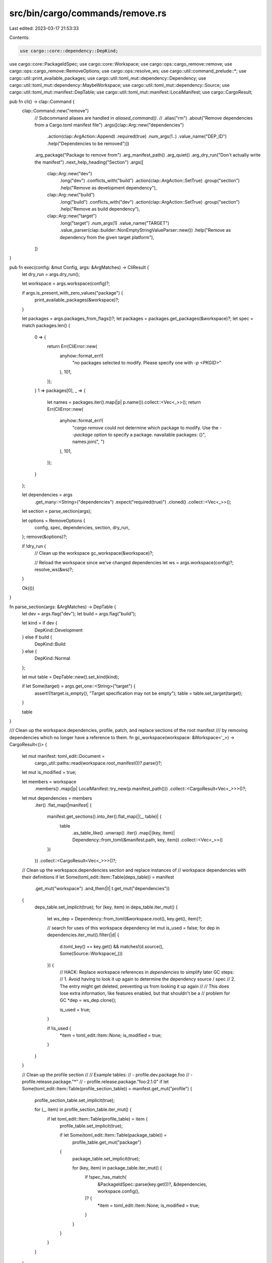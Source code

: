 src/bin/cargo/commands/remove.rs
================================

Last edited: 2023-03-17 21:53:33

Contents:

.. code-block:: rs

    use cargo::core::dependency::DepKind;
use cargo::core::PackageIdSpec;
use cargo::core::Workspace;
use cargo::ops::cargo_remove::remove;
use cargo::ops::cargo_remove::RemoveOptions;
use cargo::ops::resolve_ws;
use cargo::util::command_prelude::*;
use cargo::util::print_available_packages;
use cargo::util::toml_mut::dependency::Dependency;
use cargo::util::toml_mut::dependency::MaybeWorkspace;
use cargo::util::toml_mut::dependency::Source;
use cargo::util::toml_mut::manifest::DepTable;
use cargo::util::toml_mut::manifest::LocalManifest;
use cargo::CargoResult;

pub fn cli() -> clap::Command {
    clap::Command::new("remove")
        // Subcommand aliases are handled in `aliased_command()`.
        // .alias("rm")
        .about("Remove dependencies from a Cargo.toml manifest file")
        .args([clap::Arg::new("dependencies")
            .action(clap::ArgAction::Append)
            .required(true)
            .num_args(1..)
            .value_name("DEP_ID")
            .help("Dependencies to be removed")])
        .arg_package("Package to remove from")
        .arg_manifest_path()
        .arg_quiet()
        .arg_dry_run("Don't actually write the manifest")
        .next_help_heading("Section")
        .args([
            clap::Arg::new("dev")
                .long("dev")
                .conflicts_with("build")
                .action(clap::ArgAction::SetTrue)
                .group("section")
                .help("Remove as development dependency"),
            clap::Arg::new("build")
                .long("build")
                .conflicts_with("dev")
                .action(clap::ArgAction::SetTrue)
                .group("section")
                .help("Remove as build dependency"),
            clap::Arg::new("target")
                .long("target")
                .num_args(1)
                .value_name("TARGET")
                .value_parser(clap::builder::NonEmptyStringValueParser::new())
                .help("Remove as dependency from the given target platform"),
        ])
}

pub fn exec(config: &mut Config, args: &ArgMatches) -> CliResult {
    let dry_run = args.dry_run();

    let workspace = args.workspace(config)?;

    if args.is_present_with_zero_values("package") {
        print_available_packages(&workspace)?;
    }

    let packages = args.packages_from_flags()?;
    let packages = packages.get_packages(&workspace)?;
    let spec = match packages.len() {
        0 => {
            return Err(CliError::new(
                anyhow::format_err!(
                    "no packages selected to modify.  Please specify one with `-p <PKGID>`"
                ),
                101,
            ));
        }
        1 => packages[0],
        _ => {
            let names = packages.iter().map(|p| p.name()).collect::<Vec<_>>();
            return Err(CliError::new(
                anyhow::format_err!(
                    "`cargo remove` could not determine which package to modify. \
                    Use the `--package` option to specify a package. \n\
                    available packages: {}",
                    names.join(", ")
                ),
                101,
            ));
        }
    };

    let dependencies = args
        .get_many::<String>("dependencies")
        .expect("required(true)")
        .cloned()
        .collect::<Vec<_>>();

    let section = parse_section(args);

    let options = RemoveOptions {
        config,
        spec,
        dependencies,
        section,
        dry_run,
    };
    remove(&options)?;

    if !dry_run {
        // Clean up the workspace
        gc_workspace(&workspace)?;

        // Reload the workspace since we've changed dependencies
        let ws = args.workspace(config)?;
        resolve_ws(&ws)?;
    }

    Ok(())
}

fn parse_section(args: &ArgMatches) -> DepTable {
    let dev = args.flag("dev");
    let build = args.flag("build");

    let kind = if dev {
        DepKind::Development
    } else if build {
        DepKind::Build
    } else {
        DepKind::Normal
    };

    let mut table = DepTable::new().set_kind(kind);

    if let Some(target) = args.get_one::<String>("target") {
        assert!(!target.is_empty(), "Target specification may not be empty");
        table = table.set_target(target);
    }

    table
}

/// Clean up the workspace.dependencies, profile, patch, and replace sections of the root manifest
/// by removing dependencies which no longer have a reference to them.
fn gc_workspace(workspace: &Workspace<'_>) -> CargoResult<()> {
    let mut manifest: toml_edit::Document =
        cargo_util::paths::read(workspace.root_manifest())?.parse()?;
    let mut is_modified = true;

    let members = workspace
        .members()
        .map(|p| LocalManifest::try_new(p.manifest_path()))
        .collect::<CargoResult<Vec<_>>>()?;

    let mut dependencies = members
        .iter()
        .flat_map(|manifest| {
            manifest.get_sections().into_iter().flat_map(|(_, table)| {
                table
                    .as_table_like()
                    .unwrap()
                    .iter()
                    .map(|(key, item)| Dependency::from_toml(&manifest.path, key, item))
                    .collect::<Vec<_>>()
            })
        })
        .collect::<CargoResult<Vec<_>>>()?;

    // Clean up the workspace.dependencies section and replace instances of
    // workspace dependencies with their definitions
    if let Some(toml_edit::Item::Table(deps_table)) = manifest
        .get_mut("workspace")
        .and_then(|t| t.get_mut("dependencies"))
    {
        deps_table.set_implicit(true);
        for (key, item) in deps_table.iter_mut() {
            let ws_dep = Dependency::from_toml(&workspace.root(), key.get(), item)?;

            // search for uses of this workspace dependency
            let mut is_used = false;
            for dep in dependencies.iter_mut().filter(|d| {
                d.toml_key() == key.get() && matches!(d.source(), Some(Source::Workspace(_)))
            }) {
                // HACK: Replace workspace references in `dependencies` to simplify later GC steps:
                // 1. Avoid having to look it up again to determine the dependency source / spec
                // 2. The entry might get deleted, preventing us from looking it up again
                //
                // This does lose extra information, like features enabled, but that shouldn't be a
                // problem for GC
                *dep = ws_dep.clone();

                is_used = true;
            }

            if !is_used {
                *item = toml_edit::Item::None;
                is_modified = true;
            }
        }
    }

    // Clean up the profile section
    //
    // Example tables:
    // - profile.dev.package.foo
    // - profile.release.package."*"
    // - profile.release.package."foo:2.1.0"
    if let Some(toml_edit::Item::Table(profile_section_table)) = manifest.get_mut("profile") {
        profile_section_table.set_implicit(true);

        for (_, item) in profile_section_table.iter_mut() {
            if let toml_edit::Item::Table(profile_table) = item {
                profile_table.set_implicit(true);

                if let Some(toml_edit::Item::Table(package_table)) =
                    profile_table.get_mut("package")
                {
                    package_table.set_implicit(true);

                    for (key, item) in package_table.iter_mut() {
                        if !spec_has_match(
                            &PackageIdSpec::parse(key.get())?,
                            &dependencies,
                            workspace.config(),
                        )? {
                            *item = toml_edit::Item::None;
                            is_modified = true;
                        }
                    }
                }
            }
        }
    }

    // Clean up the patch section
    if let Some(toml_edit::Item::Table(patch_section_table)) = manifest.get_mut("patch") {
        patch_section_table.set_implicit(true);

        // The key in each of the subtables is a source (either a registry or a URL)
        for (source, item) in patch_section_table.iter_mut() {
            if let toml_edit::Item::Table(patch_table) = item {
                patch_table.set_implicit(true);

                for (key, item) in patch_table.iter_mut() {
                    let package_name =
                        Dependency::from_toml(&workspace.root_manifest(), key.get(), item)?.name;
                    if !source_has_match(
                        &package_name,
                        source.get(),
                        &dependencies,
                        workspace.config(),
                    )? {
                        *item = toml_edit::Item::None;
                    }
                }
            }
        }
    }

    // Clean up the replace section
    if let Some(toml_edit::Item::Table(table)) = manifest.get_mut("replace") {
        table.set_implicit(true);

        for (key, item) in table.iter_mut() {
            if !spec_has_match(
                &PackageIdSpec::parse(key.get())?,
                &dependencies,
                workspace.config(),
            )? {
                *item = toml_edit::Item::None;
                is_modified = true;
            }
        }
    }

    if is_modified {
        cargo_util::paths::write(workspace.root_manifest(), manifest.to_string().as_bytes())?;
    }

    Ok(())
}

/// Check whether or not a package ID spec matches any non-workspace dependencies.
fn spec_has_match(
    spec: &PackageIdSpec,
    dependencies: &[Dependency],
    config: &Config,
) -> CargoResult<bool> {
    for dep in dependencies {
        if spec.name().as_str() != &dep.name {
            continue;
        }

        let version_matches = match (spec.version(), dep.version()) {
            (Some(v), Some(vq)) => semver::VersionReq::parse(vq)?.matches(v),
            (Some(_), None) => false,
            (None, None | Some(_)) => true,
        };
        if !version_matches {
            continue;
        }

        match dep.source_id(config)? {
            MaybeWorkspace::Other(source_id) => {
                if spec.url().map(|u| u == source_id.url()).unwrap_or(true) {
                    return Ok(true);
                }
            }
            MaybeWorkspace::Workspace(_) => {}
        }
    }

    Ok(false)
}

/// Check whether or not a source (URL or registry name) matches any non-workspace dependencies.
fn source_has_match(
    name: &str,
    source: &str,
    dependencies: &[Dependency],
    config: &Config,
) -> CargoResult<bool> {
    for dep in dependencies {
        if &dep.name != name {
            continue;
        }

        match dep.source_id(config)? {
            MaybeWorkspace::Other(source_id) => {
                if source_id.is_registry() {
                    if source_id.display_registry_name() == source
                        || source_id.url().as_str() == source
                    {
                        return Ok(true);
                    }
                } else if source_id.is_git() {
                    if source_id.url().as_str() == source {
                        return Ok(true);
                    }
                }
            }
            MaybeWorkspace::Workspace(_) => {}
        }
    }

    Ok(false)
}


